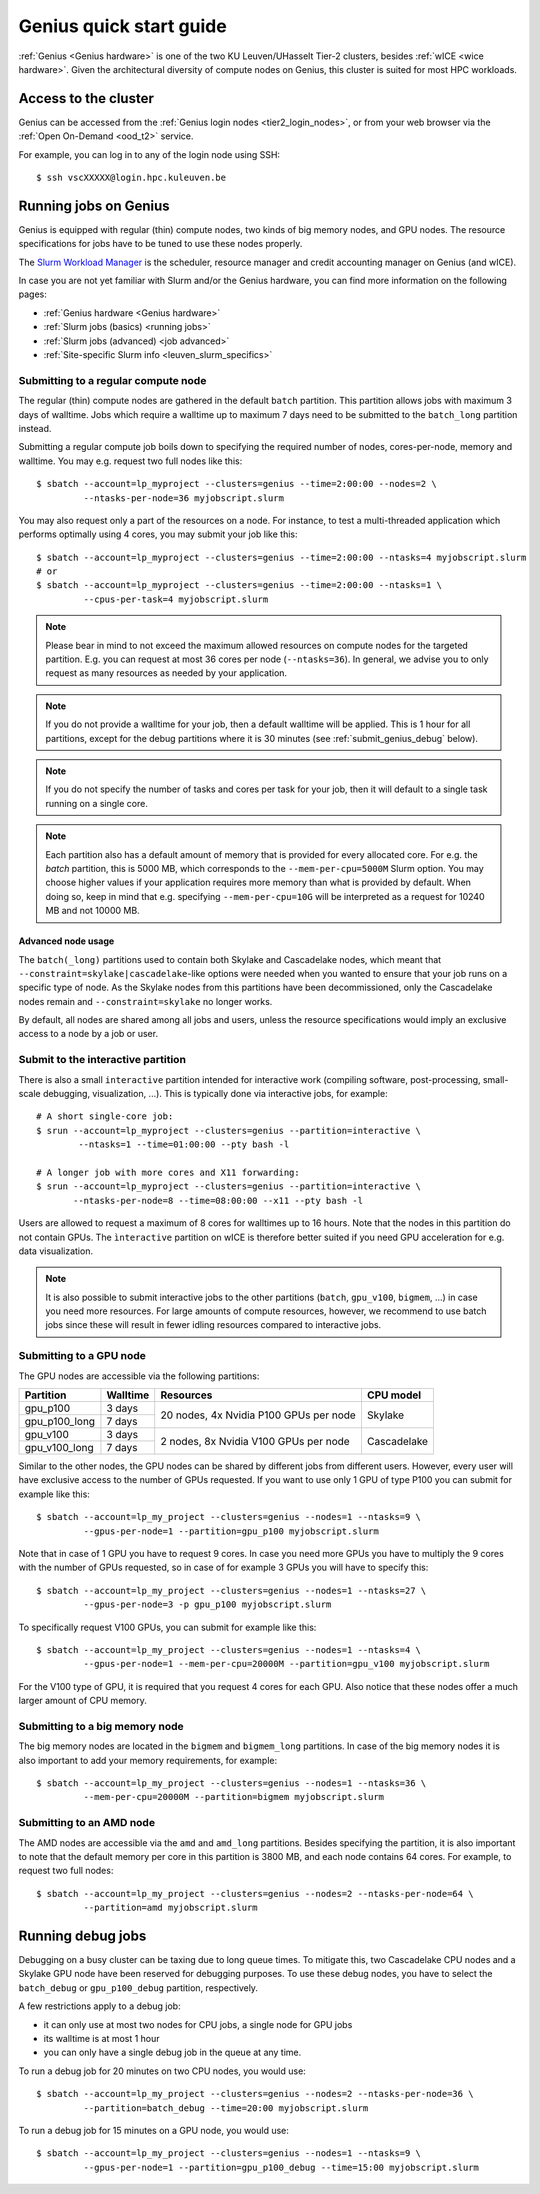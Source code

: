 .. _genius_t2_leuven:

Genius quick start guide
========================
:ref:`Genius <Genius hardware>` is one of the two KU Leuven/UHasselt Tier-2 clusters,
besides :ref:`wICE <wice hardware>`.
Given the architectural diversity of compute nodes on Genius, this cluster is suited
for most HPC workloads.

Access to the cluster
---------------------

Genius can be accessed from the :ref:`Genius login nodes <tier2_login_nodes>`, or from your web browser via the :ref:`Open On-Demand <ood_t2>` service.

For example, you can log in to any of the login node using SSH::

   $ ssh vscXXXXX@login.hpc.kuleuven.be

.. _running_jobs_on_genius:

Running jobs on Genius
----------------------
Genius is equipped with regular (thin) compute nodes, two kinds of big memory nodes,
and GPU nodes.  The resource specifications for jobs have to be tuned to use these
nodes properly.

The `Slurm Workload Manager <https://slurm.schedmd.com>`_ is the scheduler,
resource manager and credit accounting manager on Genius (and wICE).

In case you are not yet familiar with Slurm and/or the Genius hardware, you can find
more information on the following pages:

- :ref:`Genius hardware <Genius hardware>`
- :ref:`Slurm jobs (basics) <running jobs>`
- :ref:`Slurm jobs (advanced) <job advanced>`
- :ref:`Site-specific Slurm info <leuven_slurm_specifics>`


.. _submit_genius_batch:

Submitting to a regular compute node
~~~~~~~~~~~~~~~~~~~~~~~~~~~~~~~~~~~~
The regular (thin) compute nodes are gathered in the default ``batch`` partition.
This partition allows jobs with maximum 3 days of walltime. Jobs which require a
walltime up to maximum 7 days need to be submitted to the ``batch_long`` partition
instead.

Submitting a regular compute job boils down to specifying the required number of
nodes, cores-per-node, memory and walltime. You may e.g. request two full nodes like
this::

   $ sbatch --account=lp_myproject --clusters=genius --time=2:00:00 --nodes=2 \
            --ntasks-per-node=36 myjobscript.slurm

You may also request only a part of the resources on a node.
For instance, to test a multi-threaded application which performs optimally using 4 cores,
you may submit your job like this::

   $ sbatch --account=lp_myproject --clusters=genius --time=2:00:00 --ntasks=4 myjobscript.slurm
   # or
   $ sbatch --account=lp_myproject --clusters=genius --time=2:00:00 --ntasks=1 \
            --cpus-per-task=4 myjobscript.slurm

.. note::

   Please bear in mind to not exceed the maximum allowed resources on compute
   nodes for the targeted partition. E.g. you can request at most 36 cores per
   node (``--ntasks=36``). In general, we advise you to only request as many
   resources as needed by your application.

.. note::

   If you do not provide a walltime for your job, then a default walltime will
   be applied. This is 1 hour for all partitions, except for the debug partitions
   where it is 30 minutes (see :ref:`submit_genius_debug` below).

.. note::

   If you do not specify the number of tasks and cores per task for your job,
   then it will default to a single task running on a single core.

.. note::

   Each partition also has a default amount of memory that is provided for
   every allocated core. For e.g. the `batch` partition, this is 5000 MB,
   which corresponds to the ``--mem-per-cpu=5000M`` Slurm option.
   You may choose higher values if your application requires more memory
   than what is provided by default. When doing so, keep in mind that e.g.
   specifying ``--mem-per-cpu=10G`` will be interpreted as a request for
   10240 MB and not 10000 MB.


Advanced node usage
^^^^^^^^^^^^^^^^^^^
The ``batch(_long)`` partitions used to contain both Skylake and Cascadelake
nodes, which meant that ``--constraint=skylake|cascadelake``-like options
were needed when you wanted to ensure that your job runs on a specific type
of node. As the Skylake nodes from this partitions have been decommissioned,
only the Cascadelake nodes remain and ``--constraint=skylake`` no longer works.

By default, all nodes are shared among all jobs and users, unless the resource specifications
would imply an exclusive access to a node by a job or user.


.. _submit_genius_interactive:

Submit to the interactive partition
~~~~~~~~~~~~~~~~~~~~~~~~~~~~~~~~~~~

There is also a small ``interactive`` partition intended for interactive work
(compiling software, post-processing, small-scale debugging, visualization,
...). This is typically done via interactive jobs, for example::

   # A short single-core job:
   $ srun --account=lp_myproject --clusters=genius --partition=interactive \
           --ntasks=1 --time=01:00:00 --pty bash -l

   # A longer job with more cores and X11 forwarding:
   $ srun --account=lp_myproject --clusters=genius --partition=interactive \
          --ntasks-per-node=8 --time=08:00:00 --x11 --pty bash -l

Users are allowed to request a maximum of 8 cores for walltimes up to 16 hours.
Note that the nodes in this partition do not contain GPUs. The ``ìnteractive``
partition on wICE is therefore better suited if you need GPU acceleration for
e.g. data visualization.

.. note::

   It is also possible to submit interactive jobs to the other partitions
   (``batch``, ``gpu_v100``, ``bigmem``, ...) in case you need more resources.
   For large amounts of compute resources, however, we recommend to use
   batch jobs since these will result in fewer idling resources
   compared to interactive jobs.


.. _submit_genius_gpu:

Submitting to a GPU node
~~~~~~~~~~~~~~~~~~~~~~~~
The GPU nodes are accessible via the following partitions:

+---------------+----------+----------------------------------------+-------------+
| Partition     | Walltime | Resources                              | CPU model   |
+===============+==========+========================================+=============+
| gpu_p100      | 3 days   | 20 nodes, 4x Nvidia P100 GPUs per node | Skylake     |
+---------------+----------+                                        |             |
| gpu_p100_long | 7 days   |                                        |             |
+---------------+----------+----------------------------------------+-------------+
| gpu_v100      | 3 days   | 2 nodes, 8x Nvidia V100 GPUs per node  | Cascadelake |
+---------------+----------+                                        |             |
| gpu_v100_long | 7 days   |                                        |             |
+---------------+----------+----------------------------------------+-------------+

Similar to the other nodes, the GPU nodes can be shared by different jobs from
different users.
However, every user will have exclusive access to the number of GPUs requested.
If you want to use only 1 GPU of type P100 you can submit for example like this::

   $ sbatch --account=lp_my_project --clusters=genius --nodes=1 --ntasks=9 \
            --gpus-per-node=1 --partition=gpu_p100 myjobscript.slurm

Note that in case of 1 GPU you have to request 9 cores.
In case you need more GPUs you have to multiply the 9 cores with the number of GPUs
requested, so in case of for example 3 GPUs you will have to specify this::

   $ sbatch --account=lp_my_project --clusters=genius --nodes=1 --ntasks=27 \
            --gpus-per-node=3 -p gpu_p100 myjobscript.slurm

To specifically request V100 GPUs, you can submit for example like this::

   $ sbatch --account=lp_my_project --clusters=genius --nodes=1 --ntasks=4 \
            --gpus-per-node=1 --mem-per-cpu=20000M --partition=gpu_v100 myjobscript.slurm

For the V100 type of GPU, it is required that you request 4 cores for each GPU.
Also notice that these nodes offer a much larger amount of CPU memory.


.. _submit_genius_bigmem:

Submitting to a big memory node
~~~~~~~~~~~~~~~~~~~~~~~~~~~~~~~
The big memory nodes are located in the ``bigmem`` and ``bigmem_long`` partitions.
In case of the big memory nodes it is also important to add your memory requirements,
for example::

   $ sbatch --account=lp_my_project --clusters=genius --nodes=1 --ntasks=36 \
            --mem-per-cpu=20000M --partition=bigmem myjobscript.slurm


.. _submit_genius_amd:

Submitting to an AMD node
~~~~~~~~~~~~~~~~~~~~~~~~~
The AMD nodes are accessible via the ``amd`` and ``amd_long`` partitions.
Besides specifying the partition, it is also important to note that the default memory
per core in this partition is 3800 MB, and each node contains 64 cores.
For example, to request two full nodes::

   $ sbatch --account=lp_my_project --clusters=genius --nodes=2 --ntasks-per-node=64 \
            --partition=amd myjobscript.slurm


.. _submit_genius_debug:

Running debug jobs
------------------
Debugging on a busy cluster can be taxing due to long queue times.
To mitigate this, two Cascadelake CPU nodes and a Skylake GPU node have been
reserved for debugging purposes. To use these debug nodes, you have to select
the ``batch_debug`` or ``gpu_p100_debug`` partition, respectively.

A few restrictions apply to a debug job:

- it can only use at most two nodes for CPU jobs, a single node for GPU jobs
- its walltime is at most 1 hour
- you can only have a single debug job in the queue at any time.

To run a debug job for 20 minutes on two CPU nodes, you would use::

   $ sbatch --account=lp_my_project --clusters=genius --nodes=2 --ntasks-per-node=36 \
            --partition=batch_debug --time=20:00 myjobscript.slurm

To run a debug job for 15 minutes on a GPU node, you would use::

   $ sbatch --account=lp_my_project --clusters=genius --nodes=1 --ntasks=9 \
            --gpus-per-node=1 --partition=gpu_p100_debug --time=15:00 myjobscript.slurm
